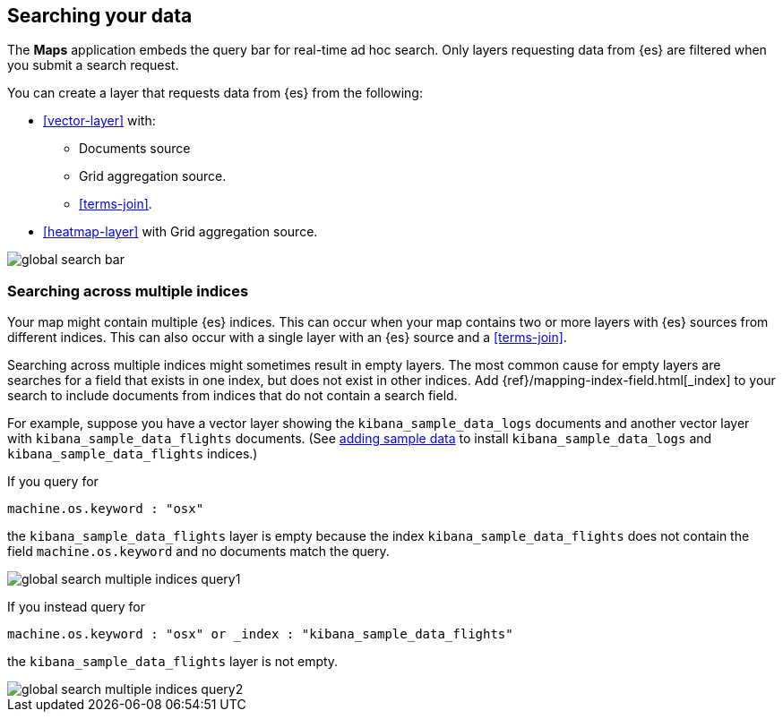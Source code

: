 [role="xpack"]
[[maps-search]]
== Searching your data

The **Maps** application embeds the query bar for real-time ad hoc search.
Only layers requesting data from {es} are filtered when you submit a search request.

You can create a layer that requests data from {es} from the following:

* <<vector-layer>> with:

** Documents source

** Grid aggregation source.

** <<terms-join>>.

* <<heatmap-layer>> with Grid aggregation source.

[role="screenshot"]
image::maps/images/global_search_bar.png[]


[float]
=== Searching across multiple indices

Your map might contain multiple {es} indices.
This can occur when your map contains two or more layers with {es} sources from different indices.
This can also occur with a single layer with an {es} source and a <<terms-join>>.

Searching across multiple indices might sometimes result in empty layers.
The most common cause for empty layers are searches for a field that exists in one index, but does not exist in other indices.
Add {ref}/mapping-index-field.html[_index] to your search to include documents from indices that do not contain a search field.

For example, suppose you have a vector layer showing the `kibana_sample_data_logs` documents
and another vector layer with `kibana_sample_data_flights` documents.
(See <<add-sample-data, adding sample data>>
to install `kibana_sample_data_logs` and `kibana_sample_data_flights` indices.)

If you query for
--------------------------------------------------
machine.os.keyword : "osx"
--------------------------------------------------
the `kibana_sample_data_flights` layer is empty because the index
`kibana_sample_data_flights` does not contain the field `machine.os.keyword` and no documents match the query.

[role="screenshot"]
image::maps/images/global_search_multiple_indices_query1.png[]

If you instead query for
--------------------------------------------------
machine.os.keyword : "osx" or _index : "kibana_sample_data_flights"
--------------------------------------------------
the `kibana_sample_data_flights` layer is not empty.

[role="screenshot"]
image::maps/images/global_search_multiple_indices_query2.png[]
